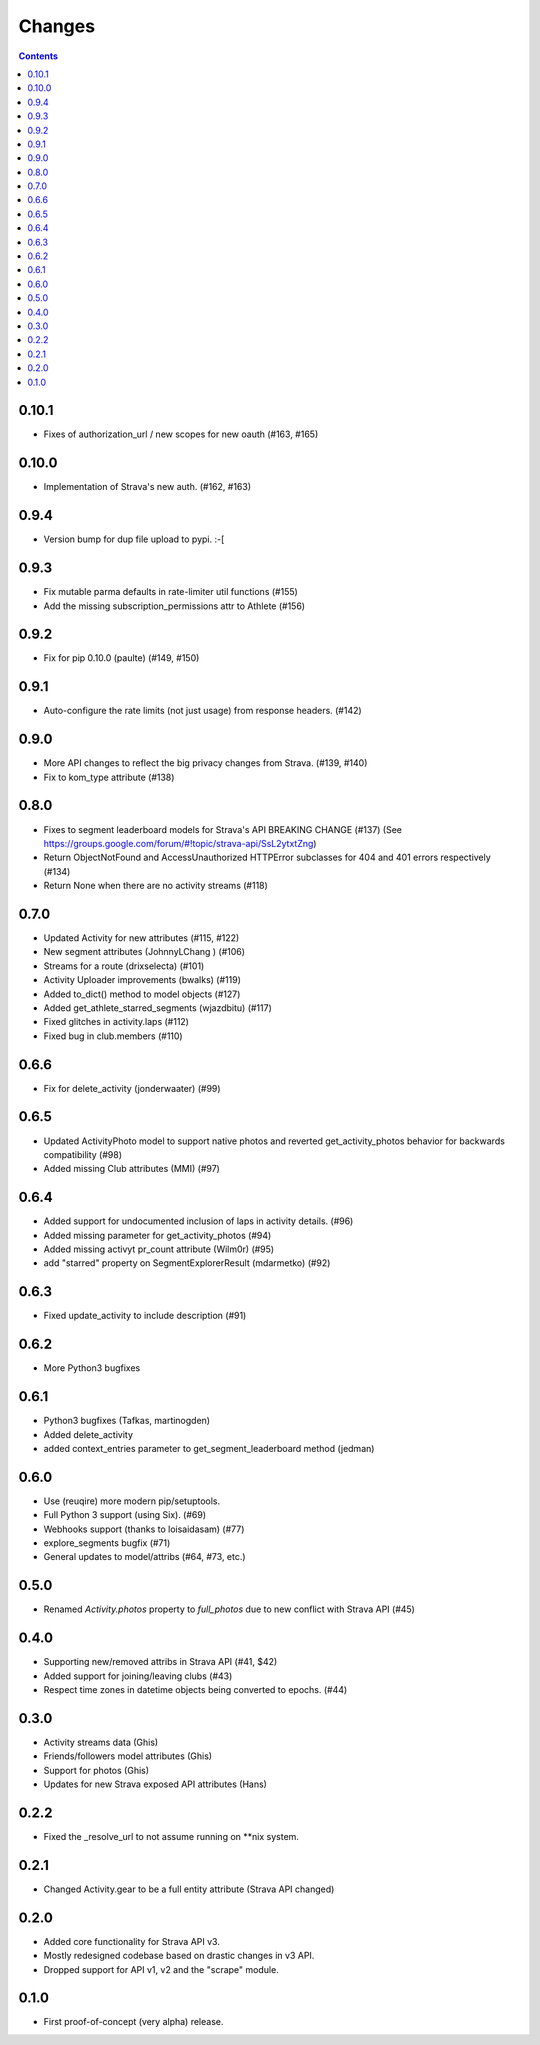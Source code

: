 Changes
=======

.. contents::

0.10.1
------
* Fixes of authorization_url / new scopes for new oauth (#163, #165)

0.10.0
------
* Implementation of Strava's new auth.  (#162, #163)

0.9.4
-----
* Version bump for dup file upload to pypi. :-[

0.9.3
-----
* Fix mutable parma defaults in rate-limiter util functions (#155)
* Add the missing subscription_permissions attr to Athlete (#156)

0.9.2
-----
* Fix for pip 0.10.0 (paulte) (#149, #150)

0.9.1
-----
* Auto-configure the rate limits (not just usage) from response headers. (#142)

0.9.0
-----
* More API changes to reflect the big privacy changes from Strava. (#139, #140)
* Fix to kom_type attribute (#138)

0.8.0
-----
* Fixes to segment leaderboard models for Strava's API BREAKING CHANGE (#137)
  (See https://groups.google.com/forum/#!topic/strava-api/SsL2ytxtZng)
* Return ObjectNotFound and AccessUnauthorized HTTPError subclasses for 404 and 401
  errors respectively (#134)
* Return None when there are no activity streams (#118)

0.7.0
-----
* Updated Activity for new attributes (#115, #122)
* New segment attributes (JohnnyLChang ) (#106)
* Streams for a route (drixselecta) (#101)
* Activity Uploader improvements (bwalks) (#119)
* Added to_dict() method to model objects (#127)
* Added get_athlete_starred_segments (wjazdbitu) (#117)
* Fixed glitches in activity.laps (#112)
* Fixed bug in club.members (#110)

0.6.6
-----
* Fix for delete_activity (jonderwaater) (#99)

0.6.5
-----
* Updated ActivityPhoto model to support native photos and reverted get_activity_photos behavior for backwards
  compatibility (#98)
* Added missing Club attributes (MMI) (#97)

0.6.4
-----
* Added support for undocumented inclusion of laps in activity details. (#96)
* Added missing parameter for get_activity_photos (#94)
* Added missing activyt pr_count attribute (Wilm0r) (#95)
* add "starred" property on SegmentExplorerResult (mdarmetko) (#92)

0.6.3
-----
* Fixed update_activity to include description (#91)

0.6.2
-----
* More Python3 bugfixes

0.6.1
-----
* Python3 bugfixes (Tafkas, martinogden)
* Added delete_activity
* added context_entries parameter to get_segment_leaderboard method (jedman)

0.6.0
-----
* Use (reuqire) more modern pip/setuptools.
* Full Python 3 support (using Six). (#69)
* Webhooks support (thanks to loisaidasam) (#77)
* explore_segments bugfix (#71)
* General updates to model/attribs (#64, #73, etc.)

0.5.0
-----
* Renamed `Activity.photos` property to `full_photos` due to new conflict with Strava API (#45)

0.4.0
-----
* Supporting new/removed attribs in Strava API (#41, $42)
* Added support for joining/leaving clubs (#43)
* Respect time zones in datetime objects being converted to epochs. (#44)

0.3.0
-----
* Activity streams data (Ghis)
* Friends/followers model attributes (Ghis)
* Support for photos (Ghis)
* Updates for new Strava exposed API attributes (Hans)

0.2.2
-----
* Fixed the _resolve_url to not assume running on **nix system.

0.2.1
-----
* Changed Activity.gear to be a full entity attribute (Strava API changed)

0.2.0
-----
* Added core functionality for Strava API v3.
* Mostly redesigned codebase based on drastic changes in v3 API.
* Dropped support for API v1, v2 and the "scrape" module.

0.1.0
-----
* First proof-of-concept (very alpha) release.
